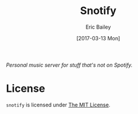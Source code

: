 #+STARTUP: showall
#+OPTIONS: title:t toc:nil num:nil todo:t
#+OPTIONS: date:t author:t email:nil creator:nil

#+TITLE: Snotify
#+DESCRIPTION: Personal music server for stuff that's not on Spotify.
#+DATE: [2017-03-13 Mon]
#+AUTHOR: Eric Bailey
#+EMAIL: eric@ericb.me
#+LANGUAGE: en
#+SELECT_TAGS: export
#+EXCLUDE_TAGS: noexport
#+CREATOR: Emacs 25.1.1 (Org mode 9.0.5)

/Personal music server for stuff that's not on Spotify./

* License
=snotify= is licensed under [[file:LICENSE][The MIT License]].
